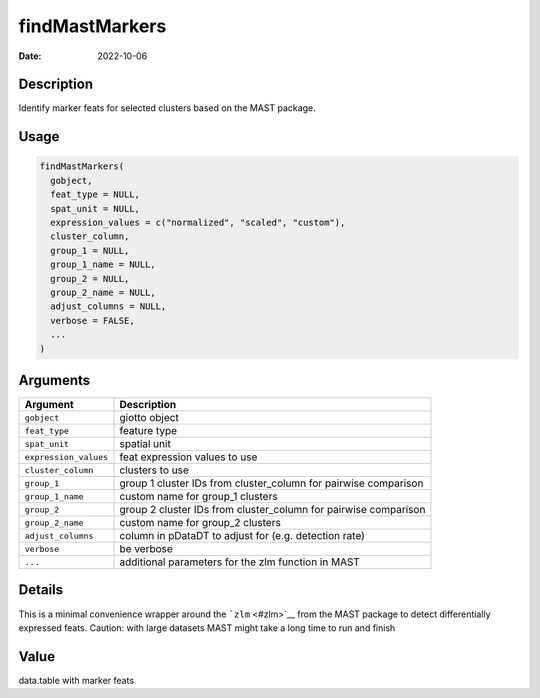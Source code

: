===============
findMastMarkers
===============

:Date: 2022-10-06

Description
===========

Identify marker feats for selected clusters based on the MAST package.

Usage
=====

.. code:: r

   findMastMarkers(
     gobject,
     feat_type = NULL,
     spat_unit = NULL,
     expression_values = c("normalized", "scaled", "custom"),
     cluster_column,
     group_1 = NULL,
     group_1_name = NULL,
     group_2 = NULL,
     group_2_name = NULL,
     adjust_columns = NULL,
     verbose = FALSE,
     ...
   )

Arguments
=========

+-------------------------------+--------------------------------------+
| Argument                      | Description                          |
+===============================+======================================+
| ``gobject``                   | giotto object                        |
+-------------------------------+--------------------------------------+
| ``feat_type``                 | feature type                         |
+-------------------------------+--------------------------------------+
| ``spat_unit``                 | spatial unit                         |
+-------------------------------+--------------------------------------+
| ``expression_values``         | feat expression values to use        |
+-------------------------------+--------------------------------------+
| ``cluster_column``            | clusters to use                      |
+-------------------------------+--------------------------------------+
| ``group_1``                   | group 1 cluster IDs from             |
|                               | cluster_column for pairwise          |
|                               | comparison                           |
+-------------------------------+--------------------------------------+
| ``group_1_name``              | custom name for group_1 clusters     |
+-------------------------------+--------------------------------------+
| ``group_2``                   | group 2 cluster IDs from             |
|                               | cluster_column for pairwise          |
|                               | comparison                           |
+-------------------------------+--------------------------------------+
| ``group_2_name``              | custom name for group_2 clusters     |
+-------------------------------+--------------------------------------+
| ``adjust_columns``            | column in pDataDT to adjust for      |
|                               | (e.g. detection rate)                |
+-------------------------------+--------------------------------------+
| ``verbose``                   | be verbose                           |
+-------------------------------+--------------------------------------+
| ``...``                       | additional parameters for the zlm    |
|                               | function in MAST                     |
+-------------------------------+--------------------------------------+

Details
=======

This is a minimal convenience wrapper around the ```zlm`` <#zlm>`__ from
the MAST package to detect differentially expressed feats. Caution: with
large datasets MAST might take a long time to run and finish

Value
=====

data.table with marker feats
